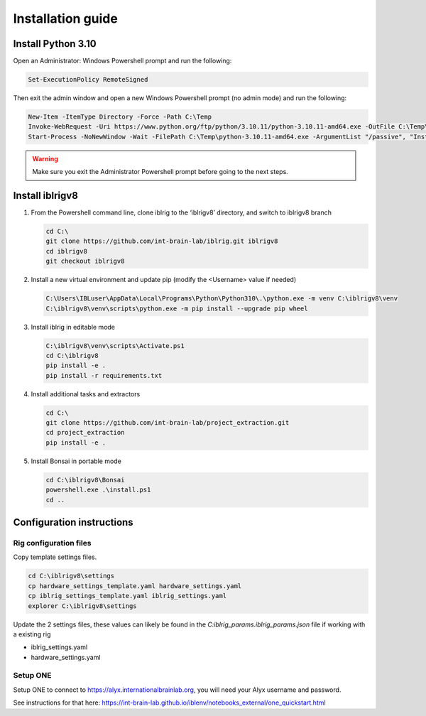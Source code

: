 Installation guide
==================

.. prerequisites::

    *   Windows OS
    *   git installation.
    *   Recommended: Notepad++ or a decent text file editor


Install Python 3.10
-------------------

Open an Administrator: Windows Powershell prompt and run the following:

.. code-block:: powershell

    Set-ExecutionPolicy RemoteSigned

Then exit the admin window and open a new Windows Powershell prompt (no admin mode) and run the following:

.. code-block:: powershell

    New-Item -ItemType Directory -Force -Path C:\Temp
    Invoke-WebRequest -Uri https://www.python.org/ftp/python/3.10.11/python-3.10.11-amd64.exe -OutFile C:\Temp\python-3.10.11-amd64.exe
    Start-Process -NoNewWindow -Wait -FilePath C:\Temp\python-3.10.11-amd64.exe -ArgumentList "/passive", "InstallAllUsers=0", "Include_launcher=0", "Include_test=0"


.. exercise:: You can check that everything worked by running the following command:

    .. code-block:: powershell

        C:\Users\IBLuser\AppData\Local\Programs\Python\Python310\.\python.exe --version

    Should return `Python 3.10.11`

.. warning:: Make sure you exit the Administrator Powershell prompt before going to the next steps.


Install iblrigv8
----------------

1.  From the Powershell command line, clone iblrig to the ‘iblrigv8’ directory, and switch to iblrigv8 branch

    .. code-block:: powershell

        cd C:\
        git clone https://github.com/int-brain-lab/iblrig.git iblrigv8
        cd iblrigv8
        git checkout iblrigv8


2.  Install a new virtual environment and update pip (modify the <Username> value if needed)

    .. code-block:: powershell

        C:\Users\IBLuser\AppData\Local\Programs\Python\Python310\.\python.exe -m venv C:\iblrigv8\venv
        C:\iblrigv8\venv\scripts\python.exe -m pip install --upgrade pip wheel


3.  Install iblrig in editable mode

    .. code-block:: powershell

        C:\iblrigv8\venv\scripts\Activate.ps1
        cd C:\iblrigv8
        pip install -e .
        pip install -r requirements.txt


4.  Install additional tasks and extractors

    .. code-block:: powershell

        cd C:\
        git clone https://github.com/int-brain-lab/project_extraction.git
        cd project_extraction
        pip install -e .


5.  Install Bonsai in portable mode

    .. code-block:: powershell

        cd C:\iblrigv8\Bonsai
        powershell.exe .\install.ps1
        cd ..



Configuration instructions
--------------------------


Rig configuration files
~~~~~~~~~~~~~~~~~~~~~~~

Copy template settings files.

.. code-block::

    cd C:\iblrigv8\settings
    cp hardware_settings_template.yaml hardware_settings.yaml
    cp iblrig_settings_template.yaml iblrig_settings.yaml
    explorer C:\iblrigv8\settings


Update the 2 settings files, these values can likely be found in the `C:\iblrig_params\.iblrig_params.json` file if working with a existing rig

*   iblrig_settings.yaml
*   hardware_settings.yaml


Setup ONE
~~~~~~~~~


Setup ONE to connect to https://alyx.internationalbrainlab.org, you will need your Alyx username and password.

See instructions for that here: https://int-brain-lab.github.io/iblenv/notebooks_external/one_quickstart.html


.. exercise:: Make sure you can connect to Alyx !

    Open a Python shell in the environment and connect to Alyx (you may have to setup ONE)

    .. code-block::

        C:\iblrigv8\venv\scripts\Activate.ps1
        ipython

    Then at the Ipython prompt

    .. code-block:: python

        from one.api import ONE
        one = ONE()


.. exercise:: You can check that everything went fine by running the test suite:

    .. code-block:: powershell

        cd C:\iblrigv8
        python -m unittest discover

    The tests should pass to completion after around 40 seconds
